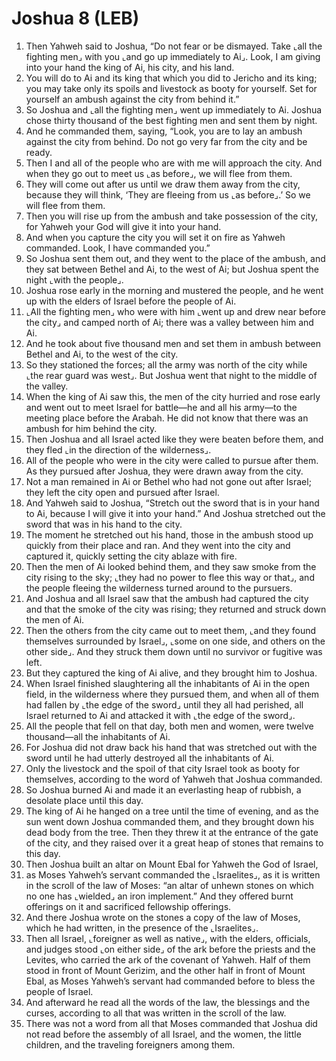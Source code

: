* Joshua 8 (LEB)
:PROPERTIES:
:ID: LEB/06-JOS08
:END:

1. Then Yahweh said to Joshua, “Do not fear or be dismayed. Take ⌞all the fighting men⌟ with you ⌞and go up immediately to Ai⌟. Look, I am giving into your hand the king of Ai, his city, and his land.
2. You will do to Ai and its king that which you did to Jericho and its king; you may take only its spoils and livestock as booty for yourself. Set for yourself an ambush against the city from behind it.”
3. So Joshua and ⌞all the fighting men⌟ went up immediately to Ai. Joshua chose thirty thousand of the best fighting men and sent them by night.
4. And he commanded them, saying, “Look, you are to lay an ambush against the city from behind. Do not go very far from the city and be ready.
5. Then I and all of the people who are with me will approach the city. And when they go out to meet us ⌞as before⌟, we will flee from them.
6. They will come out after us until we draw them away from the city, because they will think, ‘They are fleeing from us ⌞as before⌟.’ So we will flee from them.
7. Then you will rise up from the ambush and take possession of the city, for Yahweh your God will give it into your hand.
8. And when you capture the city you will set it on fire as Yahweh commanded. Look, I have commanded you.”
9. So Joshua sent them out, and they went to the place of the ambush, and they sat between Bethel and Ai, to the west of Ai; but Joshua spent the night ⌞with the people⌟.
10. Joshua rose early in the morning and mustered the people, and he went up with the elders of Israel before the people of Ai.
11. ⌞All the fighting men⌟ who were with him ⌞went up and drew near before the city⌟ and camped north of Ai; there was a valley between him and Ai.
12. And he took about five thousand men and set them in ambush between Bethel and Ai, to the west of the city.
13. So they stationed the forces; all the army was north of the city while ⌞the rear guard was west⌟. But Joshua went that night to the middle of the valley.
14. When the king of Ai saw this, the men of the city hurried and rose early and went out to meet Israel for battle—he and all his army—to the meeting place before the Arabah. He did not know that there was an ambush for him behind the city.
15. Then Joshua and all Israel acted like they were beaten before them, and they fled ⌞in the direction of the wilderness⌟.
16. All of the people who were in the city were called to pursue after them. As they pursued after Joshua, they were drawn away from the city.
17. Not a man remained in Ai or Bethel who had not gone out after Israel; they left the city open and pursued after Israel.
18. And Yahweh said to Joshua, “Stretch out the sword that is in your hand to Ai, because I will give it into your hand.” And Joshua stretched out the sword that was in his hand to the city.
19. The moment he stretched out his hand, those in the ambush stood up quickly from their place and ran. And they went into the city and captured it, quickly setting the city ablaze with fire.
20. Then the men of Ai looked behind them, and they saw smoke from the city rising to the sky; ⌞they had no power to flee this way or that⌟, and the people fleeing the wilderness turned around to the pursuers.
21. And Joshua and all Israel saw that the ambush had captured the city and that the smoke of the city was rising; they returned and struck down the men of Ai.
22. Then the others from the city came out to meet them, ⌞and they found themselves surrounded by Israel⌟, ⌞some on one side, and others on the other side⌟. And they struck them down until no survivor or fugitive was left.
23. But they captured the king of Ai alive, and they brought him to Joshua.
24. When Israel finished slaughtering all the inhabitants of Ai in the open field, in the wilderness where they pursued them, and when all of them had fallen by ⌞the edge of the sword⌟ until they all had perished, all Israel returned to Ai and attacked it with ⌞the edge of the sword⌟.
25. All the people that fell on that day, both men and women, were twelve thousand—all the inhabitants of Ai.
26. For Joshua did not draw back his hand that was stretched out with the sword until he had utterly destroyed all the inhabitants of Ai.
27. Only the livestock and the spoil of that city Israel took as booty for themselves, according to the word of Yahweh that Joshua commanded.
28. So Joshua burned Ai and made it an everlasting heap of rubbish, a desolate place until this day.
29. The king of Ai he hanged on a tree until the time of evening, and as the sun went down Joshua commanded them, and they brought down his dead body from the tree. Then they threw it at the entrance of the gate of the city, and they raised over it a great heap of stones that remains to this day.
30. Then Joshua built an altar on Mount Ebal for Yahweh the God of Israel,
31. as Moses Yahweh’s servant commanded the ⌞Israelites⌟, as it is written in the scroll of the law of Moses: “an altar of unhewn stones on which no one has ⌞wielded⌟ an iron implement.” And they offered burnt offerings on it and sacrificed fellowship offerings.
32. And there Joshua wrote on the stones a copy of the law of Moses, which he had written, in the presence of the ⌞Israelites⌟.
33. Then all Israel, ⌞foreigner as well as native⌟, with the elders, officials, and judges stood ⌞on either side⌟ of the ark before the priests and the Levites, who carried the ark of the covenant of Yahweh. Half of them stood in front of Mount Gerizim, and the other half in front of Mount Ebal, as Moses Yahweh’s servant had commanded before to bless the people of Israel.
34. And afterward he read all the words of the law, the blessings and the curses, according to all that was written in the scroll of the law.
35. There was not a word from all that Moses commanded that Joshua did not read before the assembly of all Israel, and the women, the little children, and the traveling foreigners among them.
